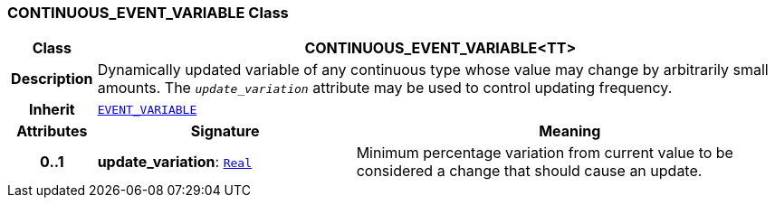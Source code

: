 === CONTINUOUS_EVENT_VARIABLE Class

[cols="^1,3,5"]
|===
h|*Class*
2+^h|*CONTINUOUS_EVENT_VARIABLE<TT>*

h|*Description*
2+a|Dynamically updated variable of any continuous type whose value may change by arbitrarily small amounts. The `_update_variation_` attribute may be used to control updating frequency.

h|*Inherit*
2+|`<<_event_variable_class,EVENT_VARIABLE>>`

h|*Attributes*
^h|*Signature*
^h|*Meaning*

h|*0..1*
|*update_variation*: `link:/releases/BASE/{proc_release}/foundation_types.html#_real_class[Real^]`
a|Minimum percentage variation from current value to be considered a change that should cause an update.
|===
